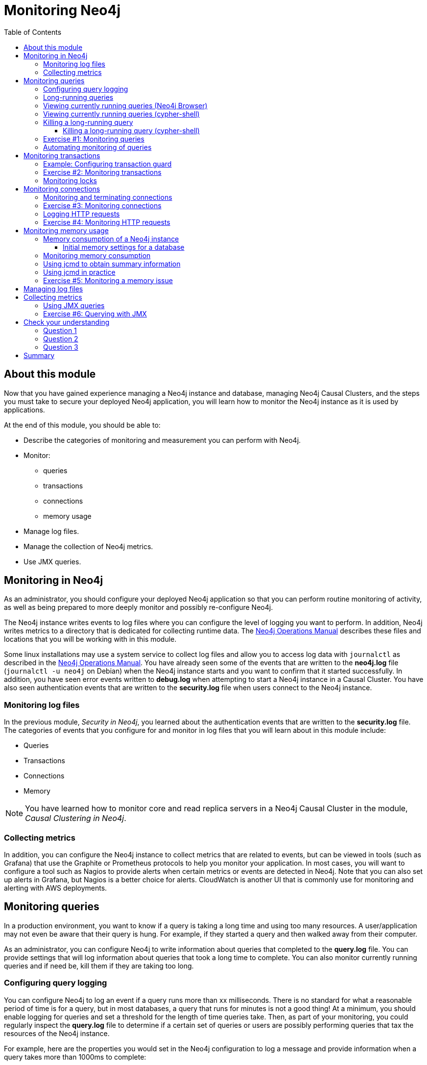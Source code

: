 = Monitoring  Neo4j
:slug: 06-neo4jadmin-3-5-monitoring-neo4j
:doctype: book
:toc: left
:toclevels: 4
:imagesdir: ../images
:page-slug: {slug}
:page-layout: training
:page-quiz:
:page-module-duration-minutes: 90

== About this module

Now that you have gained experience managing a Neo4j instance and database,  managing Neo4j Causal Clusters, and the steps you must take to secure your deployed Neo4j application, you will learn how to monitor the Neo4j instance as it is used by applications.

At the end of this module, you should be able to:
[square]
* Describe the categories of monitoring and measurement you can perform with Neo4j.
* Monitor:
** queries
** transactions
** connections
** memory usage
* Manage log files.
* Manage the collection of Neo4j metrics.
* Use JMX queries.

== Monitoring in Neo4j

As an administrator, you should configure your deployed Neo4j application so that you can perform routine monitoring of activity, as well as being prepared to more deeply monitor and possibly re-configure Neo4j.

The Neo4j instance writes events to log files where you can configure the level of logging you want to perform. In addition, Neo4j writes metrics to a directory that is dedicated for collecting runtime data. The https://neo4j.com/docs/operations-manual/3.5/configuration/file-locations/[Neo4j Operations Manual] describes these files and locations that you will be working with in this module.

Some linux installations may use a system service to collect log files and allow you to access log data with `journalctl` as described in the https://neo4j.com/docs/operations-manual/3.5/installation/linux/systemd/[Neo4j Operations Manual]. You have already seen some of the events that are written to the *neo4j.log* file (`journalctl -u neo4j` on Debian)  when the Neo4j instance starts and you want to confirm that it started successfully. In addition, you have seen error events written to *debug.log* when attempting to start a Neo4j instance in a Causal Cluster. You have also seen authentication events that are written to the *security.log* file when users connect to the Neo4j instance.

=== Monitoring log files

In the previous module, _Security in Neo4j_, you learned about the authentication events that are written to the *security.log* file. The categories of events that you configure for and monitor in log files that you will learn about in this module include:

[square]
* Queries
* Transactions
* Connections
* Memory

[NOTE]
You have learned how to monitor core and read replica servers in a Neo4j Causal Cluster in the module, _Causal Clustering in Neo4j_.

=== Collecting metrics

In addition, you can configure the Neo4j instance to collect metrics that are related to events, but can be viewed in tools (such as Grafana) that use the Graphite or Prometheus protocols to help you monitor your application. In most cases, you will want to configure a tool such as Nagios to provide alerts when certain metrics or events are detected in Neo4j. Note that you can also set up alerts in Grafana, but Nagios is a better choice for alerts. CloudWatch is another UI that is commonly use for monitoring and alerting with AWS deployments.

== Monitoring queries

In a production environment, you want to know if a query is taking a long time and using too many resources. A user/application may not even be aware that their query is hung. For example, if they started a query and then walked away from their computer.

As an administrator, you can configure Neo4j to write information about queries that completed to the *query.log* file. You can provide settings that will log information about queries that took a long time to complete. You can also monitor currently running queries and if need be, kill them if they are taking too long.

=== Configuring query logging

You can configure Neo4j to log an event if a query runs more than xx milliseconds. There is no standard for what a reasonable period of time is for a query, but in most databases, a query that runs for minutes is not a good thing! At a minimum, you should enable logging for queries and set a threshold for the length of time queries take. Then, as part of your monitoring, you could regularly inspect the *query.log* file to determine if a certain set of queries or users are possibly performing queries that tax the resources of the Neo4j instance.

For example, here are the properties you would set in the Neo4j configuration to log a message and provide information when a query takes more than 1000ms to complete:

[source,config,role=nocopy noplay]
----
dbms.logs.query.enabled=true
dbms.logs.query.threshold=1000ms
dbms.logs.query.parameter_logging_enabled=true
dbms.logs.query.time_logging_enabled=true
dbms.logs.query.allocation_logging_enabled=true
dbms.logs.query.page_logging_enabled=true
dbms.track_query_cpu_time=true
dbms.track_query_allocation=true
----

The https://neo4j.com/docs/operations-manual/3.5/monitoring/logging/query-logging/[Neo4j Operations Manual] has a section on the configuration settings you can specify to log query events to the *query.log* file.

[NOTE]
If you have Neo4j Desktop installed on a system, you can use it to run an application called Query Log Analyzer, written by an engineer from Neo4j. This application is a useful tool for viewing queries on your Neo4j Enterprise instance. Here is the https://medium.com/neo4j/meet-the-query-log-analyzer-30b3eb4b1d6[Medium article] that describes the tool and how to install it.

=== Long-running queries

Inspecting the log file for queries that completed in more than XX milliseconds provides historical information, but what if you suspect that a query is running too long or is hung?

There are two reasons why a Cypher query may take a long time:

[square]
* The query returns a lot of data. The query completes execution in the graph engine, but it takes a long time to create the result stream.
** Example: `MATCH (a)--(b)--(c)--(d)--(e)--(f) RETURN a`
* The query takes a long time to execute in the graph engine.
** Example: `MATCH (a), (b), (c), (d), (e) RETURN count(id(a))`

If the query executes and then *returns a lot of data*, there is no way to monitor it or kill the query.  If the Neo4j instance has many of these *rogue* queries running, it will slow down considerably so you should aim to limit these types of queries.

=== Viewing currently running queries (Neo4j Browser)

In Neo4j Browser you can use the `:queries` command to see all currently running queries:

image::ListQueriesBrowser.png[ListQueriesBrowser,width=1000]

=== Viewing currently running queries (cypher-shell)

In `cypher-shell` you execute `CALL dbms.listQueries() YIELD username, queryId, query, elapsedTimeMillis;`.

image::ListQueriesCypher-shell.png[ListQueriesCypher-shell,width=1000]

[NOTE]
Due to a limitation in the database, there is a very small possibility that not all queries will be returned when you run `dbms.listQueries()`.

Another statement you can use to view long-running queries and any type of transaction running in the Neo4j instance is `CALL dbms.listTransactions();` which you will use in the next Exercise.

If you have the _admin_ role, you can view (and kill) queries from all users. If you do not have an _admin_ role, you will only be able to view your own queries.

=== Killing a long-running query

Recall that a user (or application) that issues a long-running query may not be able to stop the query. You would need to intervene and kill the query for the user.

Once you have identified the long-running query that you want to kill, in Neo4j Browser, you can kill it by double-clicking the icon in the _Kill_ column.

image::KillQueryBrowser.png[KillQueryBrowser,width=1000]

==== Killing a long-running query (cypher-shell)

Alternatively, in `cypher-shell` you can execute the statement `CALL dbms.killQuery('query-id');`.

image::KillQueryCypher-shell.png[KillQueryCypher-shell,width=800]

[.student-exercise]
=== Exercise #1: Monitoring queries

In this Exercise, you enable query logging where an event will be written to the *query.log* file for a query that took more than 1000ms to complete. Then you will monitor and detect a long-running query and kill it.

*Before you begin:*

. For this Exercise, you will be using the stand-alone Neo4j instance that you configured for authentication in the previous module, _Security in Neo4j_.
. Ensure that the database you are using is *movie3.db*.


*Exercise steps*:

. Modify the *neo4j.conf* file to create a log record if a query exceeds 1000 ms.

image::L06-Ex1-LogQueriesTooLong.png[L06-Ex1-LogQueriesTooLong,width=600,align=center]

[start=2]
. Start/restart the Neo4j stand-alone instance.
. Open a new terminal window and log in to `cypher-shell` with the _reader/reader_ credentials. (*Suggestion*: specify --format plain)
. In this `cypher-shell` session, enter the following statement which will execute a query that runs for longer than 1000 ms:
+
[source,Cypher,role=noplay]
----
MATCH (a), (b), (c), (d) RETURN count(id(a));
----
+
[NOTE]
You should [underline]#never# run this type of query against a large database. It is only presented here for illustrative purposes to show  a long-running query.

[start=5]
. Wait about a minute, it should complete.

image::L06-Ex1-LongQuery.png[L06-Ex1-LongQuery,width=800,align=center]

[start=6]
. In the terminal window where you started the Neo4j instance, view the *query.log*. Is there a record for this query?

image::L06-Ex1-QueryLog.png[L06-Ex1-QueryLog,width=1000,align=center]

[start=7]
. In `cypher-shell` session for _reader_, enter a query that will execute for an even longer period of time:
+
[source,Cypher,role=noplay]
----
MATCH (a), (b), (c), (d), (e) RETURN count(id(a));
----

. Open a new terminal window and log in to cypher-shell with the _admin/admin_ credentials. (*Suggestion*: specify --format plain)
. In this second _admin_ `cypher-shell` session, execute the Cypher statement to list transactions. Do you see the query from _reader_?
. Then execute the same statement returning the username, currentQueryId, currentQuery, and elapsedTimeMillis.

image::L06-Ex1-ListTransactions.png[L06-Ex1-ListTransactions,width=1000,align=center]

[start=11]
. In the second _admin_ `cypher-shell` session, execute the Cypher statement to kill the long-running query.

image::L06-Ex1-KillQuery.png[L06-Ex1-KillQuery,width=1000,align=center]

[start=12]
. Observe in the _reader__ `cypher-shell` session that the query has been killed.

=== Automating monitoring of queries

Some queries against the Neo4j instance are not simply queries, but are Cypher statements that load data from CSV files. These types of Cypher statements could take a considerable amount of time to complete. One option for you to help automate the killing of long-running queries is to create a script that executes a Cypher statement such as the following:

[source,Cypher,role=nocopy noplay]
----
CALL dbms.listQueries() YIELD query, elapsedTimeMillis, queryId, username
WHERE  NOT query CONTAINS toLower('LOAD')
AND elapsedTimeMillis > 30000
WITH query, collect(queryId) AS q
CALL dbms.killQueries(q) YIELD queryId
RETURN query, queryId;
----

This Cypher statement will retrieve all queries that are running for longer than 30000 ms that do not perform a LOAD operation and kill them. You could place this code into a script that is run at regular intervals.

== Monitoring transactions

In the previous Exercise, you saw that you can query the Neo4j instance for currently running queries, as well as currently running transactions. Transactions and their successful completion are important for any production Neo4j instance. As an administrator, you must be able to confirm through monitoring and configuration settings that transactions are completing within a specified period of time.

A transaction is either a read-only transaction or a read-write transaction. Read-only transactions never block other clients as they acquire _share_ locks, but can take a long period of time to execute as you saw in the previous Exercise. A read-write transaction acquires _exclusive_ locks during the transaction and may be blocked by other transactions that have acquired _exclusive_ locks on the same resources. In some scenarios, a deadlock could occur if one transaction is blocked and is also blocking another transaction from acquiring the exclusive locks it needs.

In a multi-user read-write transactional application, you should should configure the Neo4j instance so that a transaction will be aborted if it cannot obtain _exclusive_ locks after a certain period of time. This will eliminate a deadlock situation.

In addition, you should configure an upper limit for how long a transaction can run. This will depend on your particular application, but it should be set to a value that is greater than the lock timeout value. This is called a _transaction guard_ which is a good thing in a production system. In fact, you can use _transaction guard_ to automatically kill queries that take longer than xx minutes to execute.

=== Example: Configuring transaction guard

Here is an example of the configuration settings for lock acquisition timeout and _transaction guard_ where the transaction will fail if it exceeds one second or the request waits more than 10 milliseconds to acquire a write lock:

[source,config,role=nocopy noplay]
----
# transaction guard: max duration of any transaction
dbms.transaction.timeout=1s
# max time to acquire write lock
dbms.lock.acquisition.timeout=10ms
----

When a lock timeout occurs or when a transaction times out, the client will receive an error and a record is written to the *debug.log* file.

[NOTE]
If you set a transaction timeout without setting the lock timeout, the client session may be deadlocked and the transaction cannot be terminated. This is why it is important to set [underline]#both# of these properties in your Neo4j configuration.

[.student-exercise]
=== Exercise #2: Monitoring transactions

In this Exercise, you configure Neo4j to [underline]#not# allow transactions that take longer than one second to complete.

*Before you begin:*

For this exercise, you will be using the stand-alone Neo4j instance that you used in the previous Exercise.

*Exercise steps*:

. Modify the *neo4j.conf* file to terminate transactions where the client cannot obtain a write lock after 10 milliseconds or the transaction time exceeds 1 second.
. Start or restart the Neo4j instance.
. In a terminal window, log in to `cypher-shell` with the credentials _publisher/publisher_.
. Enter this Cypher statement which will attempt to execute a write transaction to create a million _Person_ nodes:
+
[source,Cypher,role=noplay]
----
FOREACH (i IN RANGE(1,1000000) | CREATE (:Person {name:'Person' + i}));
----
+
Do you receive an error?
+
image::L06-Ex2-LongTransactionTimeOut.png[L06-Ex2-LongTransactionTimeOut,width=800,align=center]

[start=5]
. View the record written to *debug.log*.

image::L06-Ex2-LongTransactionTimeOutLog.png[L06-Ex2-LongTransactionTimeOutLog,width=1000,align=center]

[NOTE]
If you attempt to create more than a million _Person_ nodes, you will run into other problems, most notably, running out of virtual memory in the Neo4j instance. You will learn about configuring virtual memory later in this module.

=== Monitoring locks

You can query the Neo4j instance's currently running transactions. If you see transactions that are running for a long time, you can further query the Neo4j instance to determine what locks each long-running query is holding. To read more about monitoring locks, see this https://support.neo4j.com/hc/en-us/articles/360006827474-How-to-diagnose-locking-issues[Neo4j Support Knowledge Base article].

== Monitoring connections

A Neo4j instance (stand-alone or cluster mode) uses a set of ports for inter-cluster communication and a set of ports for client communication. When you configure the Neo4j instance, you should ensure that the configured ports are available and are not blocked by a firewall.

The default ports used by a Neo4j instance are documented in the https://neo4j.com/docs/operations-manual/3.5/configuration/ports/[Neo4j Operations Manual]. And you have learned that you can modify the port numbers used by a Neo4j instance. As you learned in a previous lesson about securing Neo4j, for a secure Neo4j application, you should [underline]#not# use any default port numbers.

As an administrator, you can view the current connections to a Neo4j instance from `cypher-shell` by executing the call to `dbms.listConnections()`:

image::listConnections.png[listConnections,width=1100,align=center]

The connection with the userAgent value of _neo4j-java/dev_ is the cypher-shell session. Any connections that are _javascript_ are from the Web interface to Neo4j Browser. The other connections are for a _java_ application. You could write a query to screen for connections from certain IP addresses that are forbidden. How you identify these IP addresses will depend on your security administrator for your application.

=== Monitoring and terminating connections

With `dbms.listConnections()`, you can identify a connection that:

[square]
* has been connected to the Neo4j instance for too long a time period.
* is from a user that you do not want connecting to the Neo4j instance.
* is from a suspect IP address.

You terminate the connection to the Neo4j instance with a call to `dbms.killConnection()` where you can provide the connection ID or a comma-separated list of connection IDs with the format `['connectID-xx','connectID-yy']`.

[.student-exercise]
=== Exercise #3: Monitoring connections

In this Exercise, you access the Neo4j instance from multiple clients and monitor the connections.

*Before you begin:*

. Make sure that you have exited out of any `cypher-shell` sessions.
. Download the writeApp java application zip file located https://s3-us-west-1.amazonaws.com/data.neo4j.com/admin-neo4j/writeApp.zip[here].
+
*Hint*: Enter:
+
[source,shell,role=noplay]
----
wget https://s3-us-west-1.amazonaws.com/data.neo4j.com/admin-neo4j/writeApp.zip
----
. Unzip *writeApp.zip* which will create the folder *writeApp*.
. Make sure that *write.sh* has execute permissions (`chmod +x write.sh`)

*Exercise steps*:

. In a terminal window, log in to `cypher-shell` with the credentials _admin/admin_.
. Enter the Cypher statement to list all connections to the Neo4j instance.

image::L06-Ex3-ListConnections1.png[L06-Ex3-ListConnections1,width=1000,align=center]

[start=3]
. In a different terminal window, log in to `cypher-shell` with the credentials _publisher/publisher_.
. Enter the Cypher statement to list all connections to the Neo4j instance. Do you only see the connections for your user ID?

image::L06-Ex3-ListConnections2.png[L06-Ex3-ListConnections2,width=1000,align=center]

[start=5]
. In the first _admin_ `cypher-shell` session, enter the Cypher statement to list all connections to the Neo4j instance.  Do you see all of the connections?

image::L06-Ex3-ListConnections3.png[L06-Ex3-ListConnections3,width=1000,align=center]

[start=6]
. In a third terminal window navigate to the *writeApp* folder you created when you unzipped the java application.
. Enter `./write.sh localhost 7687`. This java application will open a connection to the Neo4j instance and will ask you to press *Enter* to continue. Do [underline]#not# press *Enter*.
. In the _admin_ `cypher-shell` session, enter the Cypher statement to list all connections.

image::L06-Ex3-ListConnections4.png[L06-Ex3-ListConnections4,width=1000,align=center]

[start=9]
. In the _admin_ `cypher-shell` session, enter the Cypher statement to kill the java client connections for _publisher_.

image::L06-Ex3-KillConnection.png[L06-Ex3-KillConnection,width=1000,align=center]

[start=10]
. In the window where the write Java application is waiting for you to press *Enter*, press the *Enter* key. You should see a message that the connection was closed.

image::L06-Ex3-KillConnection2.png[L06-Ex3-KillConnection2,width=800,align=center]

=== Logging HTTP requests

You may want to monitor requests that come into the Neo4j instance from browser clients as these types of requests are typically not part of an application, but rather a user connecting to the server with their credentials.

You can set this property in *neo4j.conf* to log these requests:

[source,config,role=nocopy noplay]
----
# To enable HTTP logging, uncomment this line
dbms.logs.http.enabled=true
----

With HTTP logging enabled, you will see records for each HTTP request so you should also limit the number of log files to keep and their sizes. Part of your monitoring might be to look for certain patterns in the *http.log* file(s) and in particular, requests made from IP addresses that you may not want accessing the instance.

[.student-exercise]
=== Exercise #4: Monitoring HTTP requests

In this Exercise, you enable the Neo4j instance for logging HTTP requests and monitor them.

*Before you begin:*

. Make sure that you have exited out of any cypher-shell sessions.
. Stop the Neo4j instance.

*Exercise steps*:

. In a terminal window, modify the Neo4j configuration to log HTTP requests.
. Start the Neo4j instance.
. In a browser, connect to the Neo4j instance using port 7474. Connect to the server as _reader/reader_.
. View the schema of the database by executing: `CALL db.schema();`
. View the records in the *http.log* file.

image::L06-Ex4-HTTPLog.png[L06-Ex4-HTTPLog,width=1200,align=center]

== Monitoring memory usage

There are many properties that you can set to control how the Neo4j instance executes at runtime. The default values provided in the *neo4j.conf* file are useful for a small database with a small number of connections. In a production environment and in a Causal Cluster environment, you must make sure that the settings for the JVM are the best ones for your particular application.

This training does not teach about performance tuning, but it introduces you to how memory is used by a Neo4j instance and how you can perform basic monitoring of memory usage.

In a JVM, memory is consumed by a number of internal resources:


[cols="20,80", options="header",stripes="none"]
|====
| *JVM Memory Usage*
| *Description*
|
{set:cellbgcolor:white}
Heap
|The heap is where your Class instantiations or “Objects” are stored.
|Thread stacks
|Each thread has its own call stack. The stack stores primitive local variables and object references along with the call stack (list of method invocations) itself. The stack is cleaned up as stack frames move out of context so there is no GC performed here.
|Metaspace
|Metaspace stores the Class definitions of your Objects, and some other metadata.
|Code cache
|The JIT compiler stores native code it generates in the code cache to improve performance by reusing it.
|Garbage Collection
|In order for the GC to know which objects are eligible for collection, it needs to keep track of the object graphs. So this is one part of the memory lost to this internal bookkeeping.
|Buffer Pools
|Many libraries and frameworks allocate buffers outside of the heap to improve performance. These buffer pools can be used to share memory between Java code and native code, or map regions of a file into memory.
|====
{set:cellbgcolor!}

=== Memory consumption of a Neo4j instance

image::Neo4j-memoryConsumption.png[Neo4j-memoryConsumption,width=600,align=center]

A Neo4j instance consumes memory as follows:

[cols="20,80", options="header",stripes="none"]
|====
| *Neo4j Instance Memory Usage*
| *Description*
|
{set:cellbgcolor:white}
Heap
|The JVM has a heap that is the runtime data area from which memory for all class instances and arrays are allocated. Heap storage for objects is reclaimed by an automatic storage management system (known as a garbage collector or GC).
|Off-heap
|Off-heap refers to objects that are managed by EHCache, but stored outside the heap (and also not subject to GC). As the off-heap store continues to be managed in memory, it is slightly slower than the on-heap store, but still faster than the disk store.
|Page cache
|The page cache lives off-heap and is used to cache the Neo4j data (and native indexes). The caching of graph data and indexes into memory will help avoid costly disk access and result in optimal performance.
|====
{set:cellbgcolor!}

Heap allocation is where the runtime data resides including query execution, graph management, and transaction state.

==== Initial memory settings for a database

The amount of memory the Neo4j instance will need may change over time and will depend on the growth of the database, as well as the number and types of queries against the database.

Initially, you can obtain a recommendation for property settings related to memory from information in the database using the `memrec` command of `neo4j-admin`:

image::Neo4j-memrec.png[Neo4j-memrec,width=1000,align=center]

This tool provides recommended memory settings based upon information in your database and also information about available memory on your system.

=== Monitoring memory consumption

If you suspect that there is a memory issue with your Neo4j instance, you should temporarily turn on GC logging in the Neo4j configuration: `dbms.logs.gc.enabled=true`.  In addition, records will be written to *debug.log* if an out of memory event occurs in the Neo4j instance. When trying to resolve out of memory issues with your application, you should work with Neo4j Technical Support to determine the cause and solution for the problem.

=== Using jcmd to obtain summary information

One way that you can monitor memory usage for a running Neo4j instance is with the `jcmd` utility which is described in this https://support.neo4j.com/hc/en-us/articles/360014270873-Understanding-memory-consumption[Neo4j KB article]. To monitor memory usage with this utility, you must set `dbms.jvm.additional=-XX:NativeMemoryTracking=detail` in your Neo4j configuration.

Here is an example of a `jcmd` execution to get summary information about memory usage on the system:

image::jcmd.png[jcmd,width=1000,align=center]

=== Using jcmd in practice

If you suspect that certain parts of the application or a transaction is consuming too much memory, you can run `jcmd` to get a baseline, and then run it again to compare the differences in memory consumption as follows:

[source,shell,role=nocopy noplay]
----
jcmd <PID for Neo4j instance> VM.native_memory baseline
----

Wait for some time during transaction, then:

[source,shell,role=nocopy noplay]
----
jcmd <PID for Neo4j instance> VM.native_memory summary.diff
----

[NOTE]
In order to use `jcmd` for a Neo4j instance, you must ensure that the instance is started with the `dbms.jvm.additional` property set and you must run it as the user _neo4j_.  *Hint*: `sudo su - neo4j`.

Refer to the https://neo4j.com/docs/operations-manual/3.5/performance/[Neo4j Operations Manual] for guidance about configuring memory, indexes, etc. for the Neo4j instance. In a production environment, you should work with Neo4j Technical Support to ensure that you are monitoring memory usage and have the appropriate settings. The _Performance_ section of the documentation has guidelines that you should consider when configuring your Neo4j instance that are beyond the scope of this training.

[.student-exercise]
=== Exercise #5: Monitoring a memory issue

In this Exercise, you will execute a query that exhausts memory, then you will configure memory settings for the Neo4j instance and execute the query again.

*Before you begin:*

. Make sure that you have exited out of any `cypher-shell` sessions.
. Stop the Neo4j instance.
. Modify the Neo4j configuration to [underline]#not# time out if a query takes a long time to execute. Simply comment out the settings you set previously in Exercise 2.

*Exercise steps*:

. Start the Neo4j instance.
. In `cypher-shell`, connect to the Neo4j instance as _publisher/publisher_.
. Enter the following Cypher statement that will attempt to create 1.3 million _Person_ nodes:
+
[source,Cypher,role=noplay]
----
FOREACH (i IN RANGE(1,1300000) | CREATE (:Person {name:'Person' + i}));
----

. Wait a few minutes. Eventually, you should receive an error.

image::L06-Ex5-OutOfMemory.png[L06-Ex5-OutOfMemory,width=1000,align=center]

[start=5]
. View the the Neo4j log *Hint*: `journalctl -e -u neo4j` on Debian. It should also have an error logged as well as an error in *debug.log*.

image::L06-Ex5-OutOfMemory2.png[L06-Ex5-OutOfMemory2,width=800,align=center]

[start=6]
. Exit out of `cypher shell`.
. Stop the Neo4j instance. It may take a few minutes to stop the Neo4j instance as it is cleaning up the transaction log.
. Execute the command to display the memory requirements for your system specifying the current database which is *movie3.db*.

image::L06-Ex5-memrec.png[L06-Ex5-memrec,width=800,align=center]

[start=9]
. If we want to add 1.3 million nodes to this database, we need to adjust the memory requirements to be at a minimum what we see from `memrec`.  In *neo4j.conf*, modify  `dbms.memory.heap.initial_size`, `dbms.memory.heap.max_size` , and `dbms.memory.pagecache.size` values to reflect what you see from `memrec`. Make these changes in *neo4j.conf*.
. Restart the Neo4j instance. This may take a few minutes because the Neo4j instance is cleaning up the transaction log from the previous failed transaction.
. Log in to `cypher-shell` as _publisher/publisher_ and try the Cypher statement again that creates 1.3 million nodes.

image::L06-Ex5-success.png[L06-Ex5-success,width=800,align=center]

*Exercise 5: Taking it further*:

Perform the above steps while using `jcmd` to monitor memory consumption.

In your production application, you must work with developers and users of the application to understand the size of the transactions. You may need to temporarily set the heap and pagecache sizes higher during a special operation. In most cases, you will set these properties to a value that will be sufficient for all transactions. You must work with Neo4j Technical Support if you run into problems with running out of memory or even with starting the Neo4j instance. If the heap and pagecache sizes are too large, the Neo4j instance will not start.

== Managing log files

As an administrator, you will configure the Neo4j instance to log at the appropriate levels. In most production environments, you will archive log files so that they may be viewed at a later time as part of an auditing process or to troubleshoot a problem. Each type of log file (if configured to use) should have its maximum size defined, as well as the number of log files to keep.

[source,config,role=nocopy noplay]
----
# Number of HTTP logs to keep.
#dbms.logs.http.rotation.keep_number=5

# Size of each HTTP log that is kept.
#dbms.logs.http.rotation.size=20m

# Number of query logs to keep.
#dbms.logs.query.rotation.keep_number=5

# Size of each query log that is kept.
#dbms.logs.query.rotation.size=20m

# Number of GC logs to keep.
#dbms.logs.gc.rotation.keep_number=5

# Size of each GC log that is kept.
#dbms.logs.gc.rotation.size=20m

# Size threshold for rotation of the debug log. If set to zero then no rotation will occur. Accepts a binary suffix "k",
# "m" or "g".
#dbms.logs.debug.rotation.size=20m

# Maximum number of history files for the internal log.
#dbms.logs.debug.rotation.keep_number=7

# Threshold for rotation of the security log.
#dbms.logs.security.rotation.size=20m

# Minimum time interval after last rotation of the security log before it may be rotated again.
#dbms.logs.security.rotation.delay=300s

# Maximum number of history files for the security log.
#dbms.logs.security.rotation.keep_number=7
----

== Collecting metrics

The Neo4j instance automatically collects metrics in the default location for metrics (for example, on Debian, all metrics are placed in */var/lib/neo4j/metrics*). If for some reason, you do not want metrics collected, you can disable them by setting `metrics.enabled=false` in the Neo4j configuration.

Metrics are collected in CSV format by default on disk, but Neo4j supports Graphite and Prometheus as protocols to publish those metrics to remote services.  A typical way that customers set this up is to configure Prometheus and then have some external service pull the metrics as needed from Neo4j.  In this way, you don't need to set anything up around CSV metrics, but you can readily integrate Neo4j with any other monitoring application that can utilize Prometheus or Graphite. Examples of those include Stackdriver, Grafana, and DataDog. You typically set up these remote services for 24/7 monitoring and alerting.

Your options for collecting and viewing metrics are described in the https://neo4j.com/docs/operations-manual/3.5/monitoring/metrics/[Neo4j Operations Manual] which include:

[square]
* Publishing to an endpoint using the Graphite protocol.
* Publishing to an endpoint using the Prometheus protocol.
* Querying the Neo4j instance using `dbms.queryJMX`.

https://halin.graphapp.io/[Halin] has been developed for querying the Neo4j instance. Here are a couple of screen shots when using _Halin_ for viewing metrics:

image::Halin1.png[Halin1,width=1100,align=center]

image::Halin2.png[Halin2,width=1100,align=center]

In most cases for a production environment, you will set up a remote service for monitoring and alerting, but then you may also execute ad hoc queries with a tool such as _Halin_.

=== Using JMX queries

A Neo4j instance can be monitored with Java Management Extensions (JMX). JMX is a low-level mechanism for monitoring the Neo4j instance. However, a best practice is [underline]#not# to use it for remote monitoring as it is a security vulnerability. In addition, running a tool such as `jconsole` that uses JMX can use production system resources which is also not recommended.

Neo4j supports the use of JMX in Cypher queries. This is something that is safe to do remotely and does not consume resources locally.

For example, here is a rather long Cypher statement that retrieves the same information that you would expect to see when you run the `:sysinfo` command in Neo4j Browser:

[source,Cypher,role=noplay]
----
CALL dbms.queryJmx("org.neo4j:instance=kernel#0,name=Store file sizes") YIELD attributes
       WITH  keys(attributes) AS k , attributes
       UNWIND k AS row
       RETURN "StoreSizes" AS type,row,attributes[row]["value"]

UNION ALL

CALL dbms.queryJmx("org.neo4j:instance=kernel#0,name=Page cache") YIELD attributes
       WITH  keys(attributes) AS k , attributes
       UNWIND k AS row
       RETURN "PageCache" AS type,row,attributes[row]["value"]

UNION ALL

CALL dbms.queryJmx("org.neo4j:instance=kernel#0,name=Primitive count") YIELD attributes
       WITH  keys(attributes) AS k , attributes
       UNWIND k AS row
       RETURN "ID Allocations" AS type,row,attributes[row]["value"]

UNION ALL

CALL dbms.queryJmx("org.neo4j:instance=kernel#0,name=Transactions") YIELD attributes
       WITH  keys(attributes) AS k , attributes
       UNWIND k AS row
       RETURN "Transactions" AS type,row,attributes[row]["value"]

UNION ALL

CALL dbms.queryJmx("org.neo4j:instance=kernel#0,name=High Availability") YIELD attributes
       WITH  keys(attributes) AS k , attributes
       UNWIND k AS row
       RETURN "High Availability" AS type,row,attributes[row]["value"]

UNION ALL

CALL dbms.queryJmx("org.neo4j:instance=kernel#0,name=Causal Clustering") YIELD attributes
       WITH  keys(attributes) AS k , attributes
       UNWIND k AS row
       RETURN "Causal Cluster" AS type,row,attributes[row]["value"];
----

Here is the result of executing this Cypher statement:

image::CypherJMX.png[CyperJMX,width=800,align=center]

[.student-exercise]
=== Exercise #6: Querying with JMX

In this Exercise, you will execute a JMX query to view metrics about the Neo4j instance.

*Before you begin:*

. Make sure you have a started Neo4j instance.
. Open a terminal window.

*Exercise steps*:

. Log in to the Neo4j instance with `cypher-shell` using the credentials _publisher/publisher_.
. Execute the Cypher statement shown above for querying for metrics.

image::L06-Ex6-CypherJMX1.png[L06-Ex6-CypherJMX1,width=800,align=center]

[start=3]
. Execute the Cypher statement for creating 1.3 million nodes:
+
[source,shell,role=noplay]
----
FOREACH (i IN RANGE(1,1300000) | CREATE (:Person {name:'Person' + i}));
----

[start=4]
. Execute the Cypher statement shown above for querying for metrics.

image::L06-Ex6-CypherJMX2.png[L06-Ex6-CypherJMX2,width=800,align=center]

[.quiz]
== Check your understanding

=== Question 1

[.statement]
What Cypher statements can you run to determine if a query is taking too long to execute?

[.statement]
Select the correct answers.

[%interactive.answers]
- [ ] CALL dbms.getStats();
- [ ] CALL dbms.listStats();
- [x] CALL dbms.listTransactions();
- [x] CALL dbms.listQueries();

=== Question 2

[.statement]
What tool can you use to determine how much virtual memory you should configure for the Neo4j instance?

[.statement]
Select the correct answer.

[%interactive.answers]
- [ ] jcmd
- [ ] vmstat
- [x] neo4j-admin memrec
- [ ] neo4j-admin analyze

=== Question 3

[.statement]
How can Neo4j metrics be used?

[.statement]
Select the correct answers.

[%interactive.answers]
- [x] Placed in CSV files for tools to use.
- [x] Published to an endpoint using the Graphite protocol.
- [x] Published to an endpoint using the Prometheus protocol.
- [x] Queried using dbms.queryJMX().

[.summary]
== Summary

You should now be able to:
[square]
* Describe the categories of monitoring and measurement you can perform with Neo4j.
* Monitor:
** queries
** transactions
** connections
** memory usage
* Manage log files.
* Manage the collection of Neo4j metrics.
* Use JMX queries.

